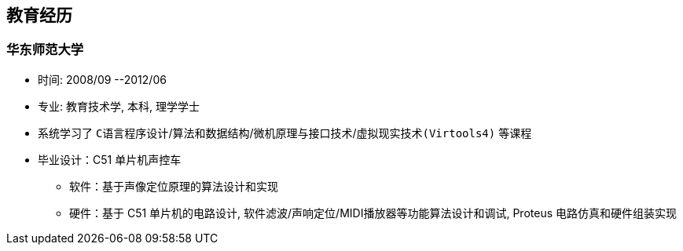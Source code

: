 
== 教育经历
=== 华东师范大学 
- 时间: 2008/09 --2012/06 
- 专业: 教育技术学, 本科, 理学学士
- 系统学习了 `C语言程序设计`/`算法和数据结构`/`微机原理与接口技术`/`虚拟现实技术(Virtools4)` 等课程
- 毕业设计：C51 单片机声控车
 * 软件：基于声像定位原理的算法设计和实现
 * 硬件：基于 C51 单片机的电路设计, 软件滤波/声响定位/MIDI播放器等功能算法设计和调试, Proteus 电路仿真和硬件组装实现